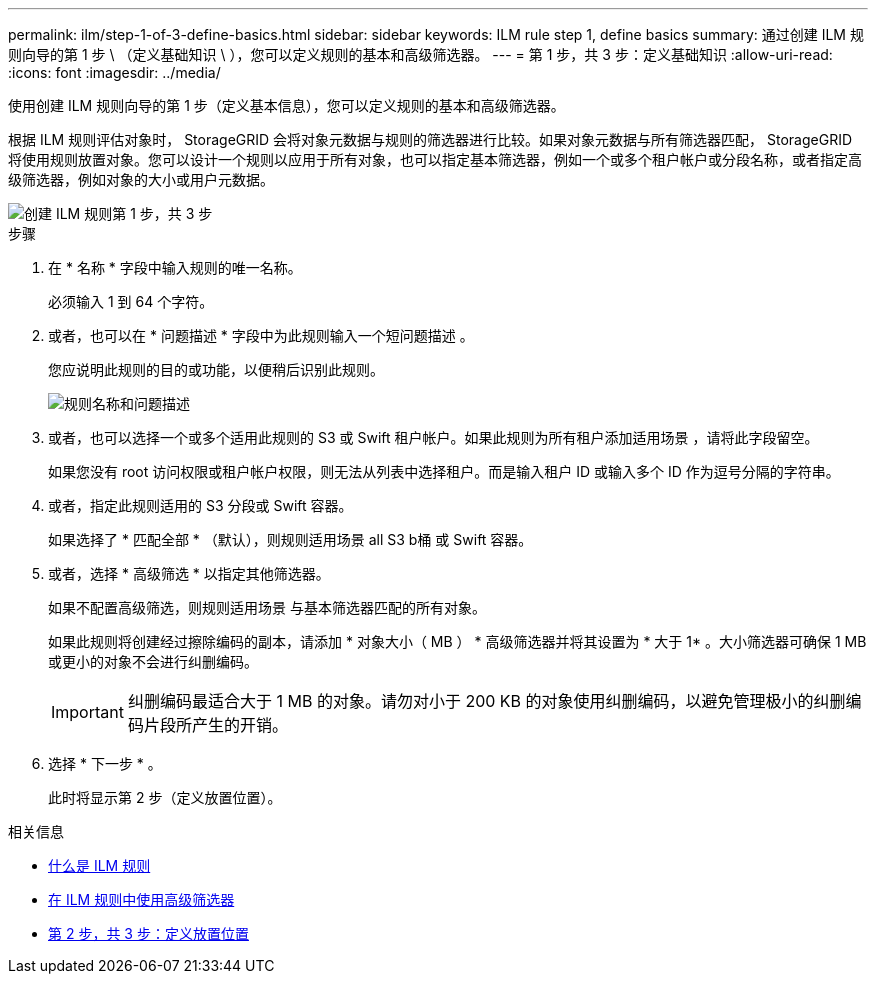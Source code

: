 ---
permalink: ilm/step-1-of-3-define-basics.html 
sidebar: sidebar 
keywords: ILM rule step 1, define basics 
summary: 通过创建 ILM 规则向导的第 1 步 \ （定义基础知识 \ ），您可以定义规则的基本和高级筛选器。 
---
= 第 1 步，共 3 步：定义基础知识
:allow-uri-read: 
:icons: font
:imagesdir: ../media/


[role="lead"]
使用创建 ILM 规则向导的第 1 步（定义基本信息），您可以定义规则的基本和高级筛选器。

根据 ILM 规则评估对象时， StorageGRID 会将对象元数据与规则的筛选器进行比较。如果对象元数据与所有筛选器匹配， StorageGRID 将使用规则放置对象。您可以设计一个规则以应用于所有对象，也可以指定基本筛选器，例如一个或多个租户帐户或分段名称，或者指定高级筛选器，例如对象的大小或用户元数据。

image::../media/ilm_create_ilm_rule_wizard_1.png[创建 ILM 规则第 1 步，共 3 步]

.步骤
. 在 * 名称 * 字段中输入规则的唯一名称。
+
必须输入 1 到 64 个字符。

. 或者，也可以在 * 问题描述 * 字段中为此规则输入一个短问题描述 。
+
您应说明此规则的目的或功能，以便稍后识别此规则。

+
image::../media/ilm_rule_wizard_name_description.gif[规则名称和问题描述]

. 或者，也可以选择一个或多个适用此规则的 S3 或 Swift 租户帐户。如果此规则为所有租户添加适用场景 ，请将此字段留空。
+
如果您没有 root 访问权限或租户帐户权限，则无法从列表中选择租户。而是输入租户 ID 或输入多个 ID 作为逗号分隔的字符串。

. 或者，指定此规则适用的 S3 分段或 Swift 容器。
+
如果选择了 * 匹配全部 * （默认），则规则适用场景 all S3 b桶 或 Swift 容器。

. 或者，选择 * 高级筛选 * 以指定其他筛选器。
+
如果不配置高级筛选，则规则适用场景 与基本筛选器匹配的所有对象。

+
如果此规则将创建经过擦除编码的副本，请添加 * 对象大小（ MB ） * 高级筛选器并将其设置为 * 大于 1* 。大小筛选器可确保 1 MB 或更小的对象不会进行纠删编码。

+

IMPORTANT: 纠删编码最适合大于 1 MB 的对象。请勿对小于 200 KB 的对象使用纠删编码，以避免管理极小的纠删编码片段所产生的开销。

. 选择 * 下一步 * 。
+
此时将显示第 2 步（定义放置位置）。



.相关信息
* xref:what-ilm-rule-is.adoc[什么是 ILM 规则]
* xref:using-advanced-filters-in-ilm-rules.adoc[在 ILM 规则中使用高级筛选器]
* xref:step-2-of-3-define-placements.adoc[第 2 步，共 3 步：定义放置位置]

